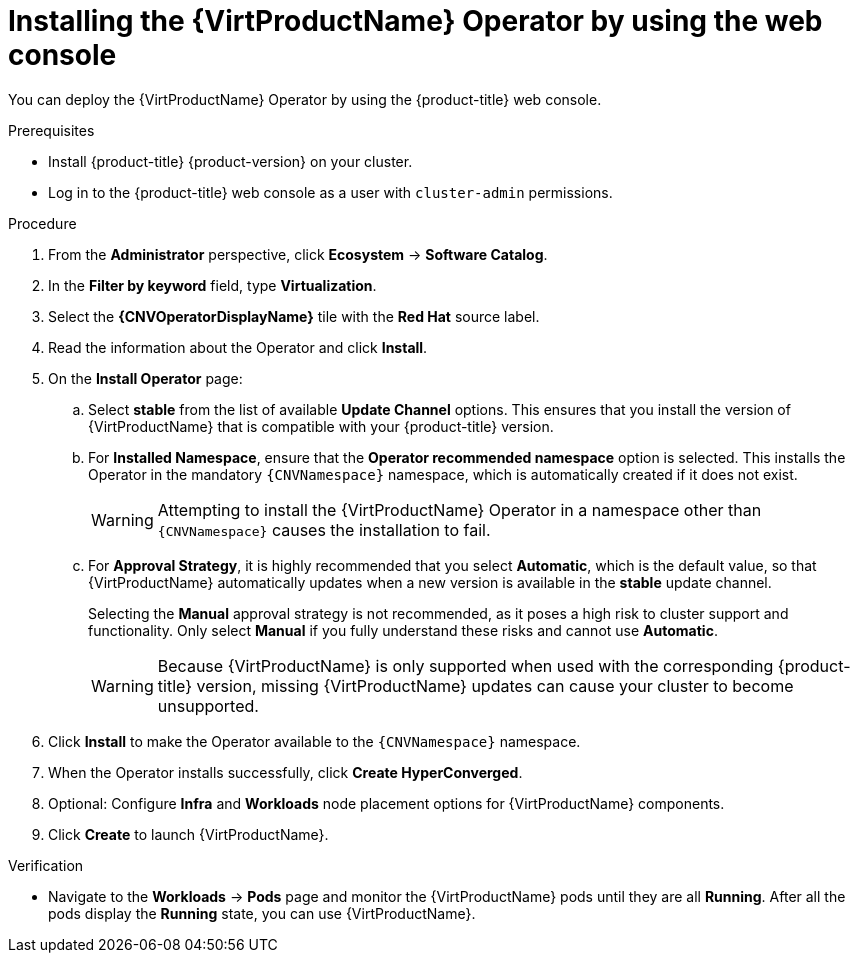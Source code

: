 // Module included in the following assemblies:
//
// * virt/install/installing-virt.adoc

:_mod-docs-content-type: PROCEDURE
[id="virt-installing-virt-operator_{context}"]
= Installing the {VirtProductName} Operator by using the web console

You can deploy the {VirtProductName} Operator by using the {product-title} web console.

.Prerequisites

* Install {product-title} {product-version} on your cluster.
* Log in to the {product-title} web console as a user with `cluster-admin` permissions.
// required for ROSA/OSD
ifdef::openshift-rosa,openshift-dedicated,openshift-rosa-hcp[]
* Create a machine pool based on a bare metal compute node instance type. For more information, see "Creating a machine pool" in the Additional resources of this section.
endif::openshift-rosa,openshift-dedicated,openshift-rosa-hcp[]

.Procedure

. From the *Administrator* perspective, click *Ecosystem* -> *Software Catalog*.

. In the *Filter by keyword* field, type *Virtualization*.

. Select the *{CNVOperatorDisplayName}* tile with the *Red Hat* source label.

. Read the information about the Operator and click *Install*.

. On the *Install Operator* page:

.. Select *stable* from the list of available *Update Channel* options. This ensures that you install the version of {VirtProductName} that is compatible with your {product-title} version.

.. For *Installed Namespace*, ensure that the *Operator recommended namespace* option is selected. This installs the Operator in the mandatory `{CNVNamespace}` namespace, which is automatically created if it does not exist.
+
[WARNING]
====
Attempting to install the {VirtProductName} Operator in a namespace other than `{CNVNamespace}` causes the installation to fail.
====

.. For *Approval Strategy*, it is highly recommended that you select *Automatic*, which is the default value, so that {VirtProductName} automatically updates when a new version is available in the *stable* update channel.
+
Selecting the *Manual* approval strategy is not recommended, as it poses a high risk to cluster support and functionality. Only select *Manual* if you fully understand these risks and cannot use *Automatic*.
+
[WARNING]
====
Because {VirtProductName} is only supported when used with the corresponding {product-title} version, missing {VirtProductName} updates can cause your cluster to become unsupported.
====

. Click *Install* to make the Operator available to the `{CNVNamespace}` namespace.

. When the Operator installs successfully, click *Create HyperConverged*.

. Optional: Configure *Infra* and *Workloads* node placement options for {VirtProductName} components.

. Click *Create* to launch {VirtProductName}.

.Verification

* Navigate to the *Workloads* -> *Pods* page and monitor the {VirtProductName} pods until they are all *Running*. After all the pods display the *Running* state, you can use {VirtProductName}.
